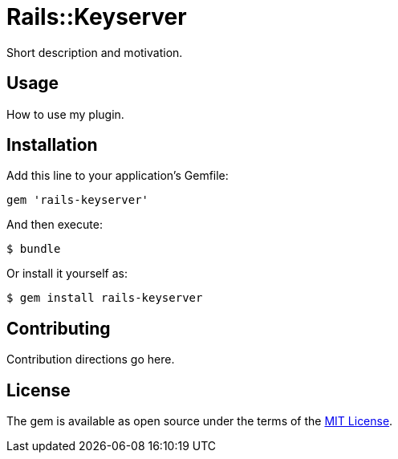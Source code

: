 = Rails::Keyserver

Short description and motivation.

== Usage

How to use my plugin.

== Installation

Add this line to your application’s Gemfile:

[source,ruby]
----
gem 'rails-keyserver'
----

And then execute:

[source,bash]
----
$ bundle
----

Or install it yourself as:

[source,bash]
----
$ gem install rails-keyserver
----

== Contributing

Contribution directions go here.

== License

The gem is available as open source under the terms of the
http://opensource.org/licenses/MIT[MIT License].
